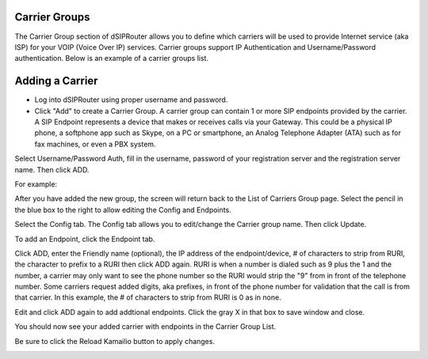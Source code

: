 Carrier Groups
^^^^^^^^^^^^^^

The Carrier Group section of dSIPRouter allows you to define which carriers will be used to provide Internet service (aka ISP) for your VOIP (Voice Over IP) services. Carrier groups support IP Authentication and Username/Password authentication. Below is an example of a carrier groups list.

.. image:: images/carrier_groups.png
        :align: center
        
Adding a Carrier
^^^^^^^^^^^^^^^^

- Log into dSIPRouter using proper username and password.

- Click "Add" to create a Carrier Group.  A carrier group can contain 1 or more SIP endpoints provided by the carrier. A SIP Endpoint represents a device that makes or receives calls via your Gateway. This could be a physical IP phone, a softphone app such as Skype, on a PC or smartphone, an Analog Telephone Adapter (ATA) such as for fax machines, or even a PBX system. 
Select Username/Password Auth, fill in the username, password of your registration server and the registration server name. Then click ADD.




.. image:: images/add_carrier_group.png
        :align: center

For example:   

.. image:: images/username_password.PNG
        :align: center


After you have added the new group, the screen will return back to the List of Carriers Group page. Select the pencil in the blue box to the right to allow editing the Config and Endpoints. 



.. image:: images/carrier_editing.PNG
        :align: center



Select the Config tab. The Config tab allows you to edit/change the Carrier group name. Then click Update.

.. image:: images/config_pic.PNG
        :align: center
        



To add an Endpoint, click the Endpoint tab. 

.. image:: images/add_endpoint.PNG
        :align: center
       
Click ADD, enter the Friendly name (optional), the IP address of the endpoint/device, # of characters to strip from RURI, the character to prefix to a RURI then click ADD again. RURI is when a number is dialed such as 9 plus the 1 and the number, a carrier may only want to see the phone number so the RURI would strip the "9" from in front of the telephone number. Some carriers request added digits, aka prefixes, in front of the phone number for validation that the call is from that carrier. In this example, the # of characters to strip from RURI is 0 as in none.



.. image:: images/add_new_carrier_details.PNG
 :align: center

Edit and click ADD again to add addtional endpoints. Click the gray X in that box to save window and close.

You should now see your added carrier with endpoints in the Carrier Group List.

.. image:: images/carrier_group_list.PNG
 :align: center

 
 
Be sure to click the Reload Kamailio button to apply changes.
   

.. image:: images/reload_button.PNG
 :align: center
 
 
 
 
 
 
